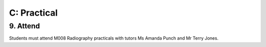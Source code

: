 C: Practical
=============================================

9. Attend
-----------------

Students must attend M008 Radiography practicals with tutors Ms Amanda Punch and Mr Terry Jones.